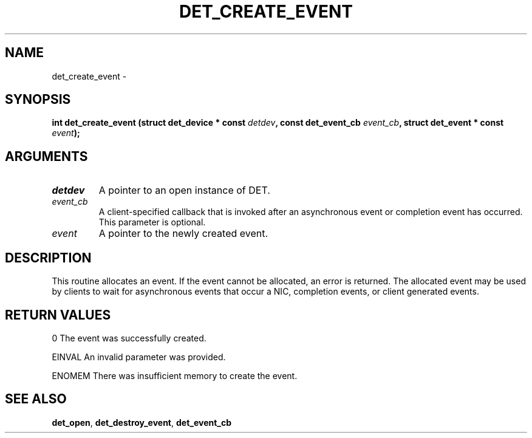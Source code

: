 .\" This manpage has been automatically generated by docbook2man 
.\" from a DocBook document.  This tool can be found at:
.\" <http://shell.ipoline.com/~elmert/comp/docbook2X/> 
.\" Please send any bug reports, improvements, comments, patches, 
.\" etc. to Steve Cheng <steve@ggi-project.org>.
.TH "DET_CREATE_EVENT" "3" "24 July 2008" "" ""

.SH NAME
det_create_event \- 
.SH SYNOPSIS
.sp
\fB
.sp
int det_create_event  (struct det_device * const \fIdetdev\fB, const det_event_cb \fIevent_cb\fB, struct det_event * const \fIevent\fB);
\fR
.SH "ARGUMENTS"
.TP
\fB\fIdetdev\fB\fR
A pointer to an open instance of DET.
.TP
\fB\fIevent_cb\fB\fR
A client-specified callback that is invoked after an
asynchronous event or completion event has occurred.
This parameter is optional.
.TP
\fB\fIevent\fB\fR
A pointer to the newly created event.
.SH "DESCRIPTION"
.PP
This routine allocates an event.  If the event cannot be allocated,
an error is returned.  The allocated event may be used by clients
to wait for asynchronous events that occur a NIC, completion events,
or client generated events.
.SH "RETURN VALUES"
.PP
0
The event was successfully created.
.PP
EINVAL
An invalid parameter was provided.
.PP
ENOMEM
There was insufficient memory to create the event.
.SH "SEE ALSO"
.PP
\fBdet_open\fR, \fBdet_destroy_event\fR, \fBdet_event_cb\fR
